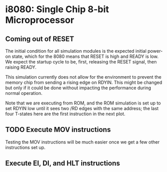 * i8080: Single Chip 8-bit Microprocessor

** Coming out of RESET

The initial condition for all simulation modules is the expected
initial power-on state, which for the 8080 means that RESET is high
and READY is low. We expect the startup cycle to be, first, releasing
the RESET signal, then raising READY.

This simulation currently does not allow for the environment to
prevent the memory chip from sending a rising edge on RDYIN. This
might be changed but only if it could be done without impacting
the performance during normal operation.

Note that we are executing from ROM, and the ROM simulation is set up
to set RDYIN low until it sees two /RD edges with the same address;
the last four T-states here are the first instruction in the next
plot.

[[file:img/i8080_bist_reset.png]]

** TODO Execute MOV instructions

Testing the MOV instructions will be much easier once we get a few other
instructions set up.

** Execute EI, DI, and HLT instructions

[[file:img/i8080_bist_eidihlt.png]]
